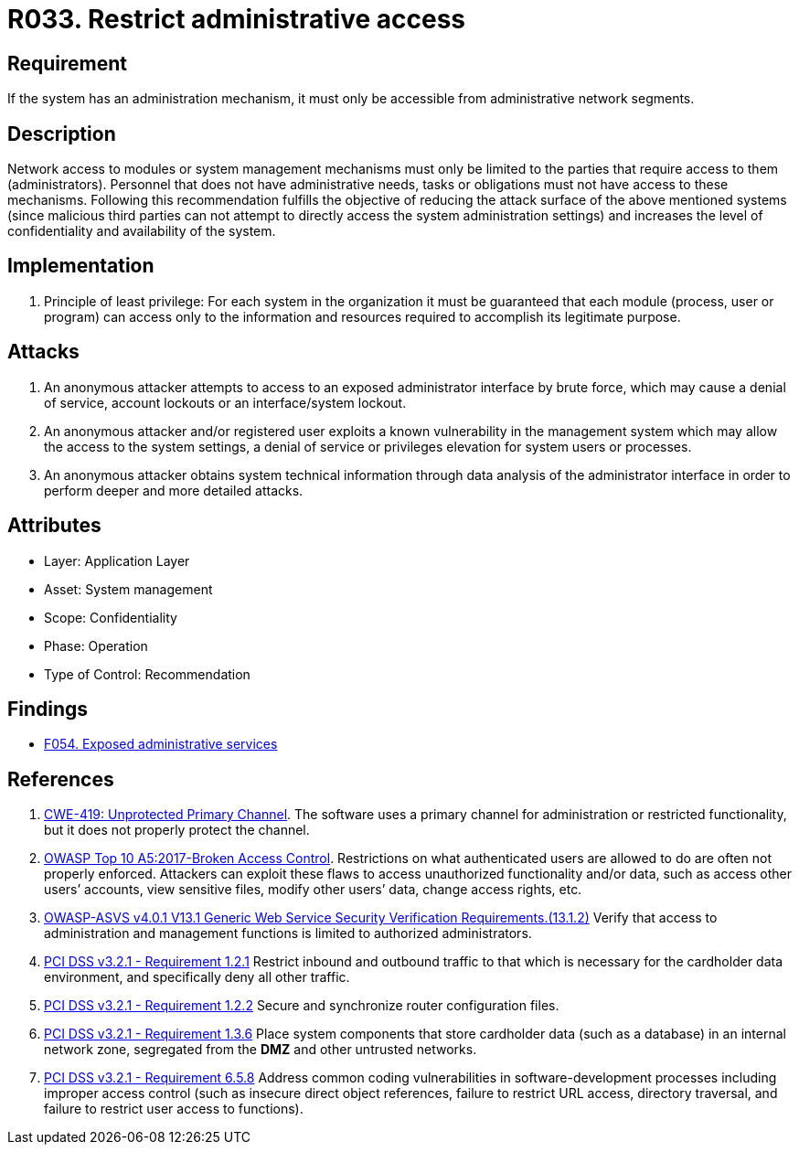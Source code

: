 :slug: rules/033/
:category: authorization
:description: This requirement establishes the importance of limiting administrative access to apps to authorized users only in order to avoid several common attacks.
:keywords: Restrict, Administrative, Access Control, Network, CWE, ASVS, OWASP, PCI DSS, Rules, Ethical Hacking, Pentesting
:rules: yes

= R033. Restrict administrative access

== Requirement

If the system has an administration mechanism,
it must only be accessible from administrative network segments.

== Description

Network access to modules or system management mechanisms
must only be limited to the parties
that require access to them (administrators).
Personnel that does not have administrative needs, tasks or obligations
must not have access to these mechanisms.
Following this recommendation fulfills the objective
of reducing the attack surface of the above mentioned systems
(since malicious third parties can not attempt
to directly access the system administration settings)
and increases the level of confidentiality and availability of the system.

== Implementation

. Principle of least privilege:
For each system in the organization
it must be guaranteed that each module
(process, user or program) can access
only to the information and resources required
to accomplish its legitimate purpose.

== Attacks

. An anonymous attacker attempts to access to an exposed administrator
interface by brute force,
which may cause a denial of service, account lockouts or an
interface/system lockout.

. An anonymous attacker and/or registered user
exploits a known vulnerability in the management system
which may allow the access to the system settings,
a denial of service or privileges elevation for system users or processes.

. An anonymous attacker obtains system technical information
through data analysis of the administrator interface
in order to perform deeper and more detailed attacks.

== Attributes

* Layer: Application Layer
* Asset: System management
* Scope: Confidentiality
* Phase: Operation
* Type of Control: Recommendation

== Findings

* [inner]#link:/web/findings/054/[F054. Exposed administrative services]#

== References

. [[r1]] link:https://cwe.mitre.org/data/definitions/419.html[CWE-419: Unprotected Primary Channel].
The software uses a primary channel for administration or restricted
functionality,
but it does not properly protect the channel.

. [[r2]] link:https://owasp.org/www-project-top-ten/OWASP_Top_Ten_2017/Top_10-2017_A5-Broken_Access_Control[OWASP Top 10 A5:2017-Broken Access Control].
Restrictions on what authenticated users are allowed to do are often not
properly enforced.
Attackers can exploit these flaws to access unauthorized functionality and/or
data, such as access other users’ accounts, view sensitive files,
modify other users’ data, change access rights, etc.

. [[r3]] link:https://owasp.org/www-project-application-security-verification-standard/[OWASP-ASVS v4.0.1
V13.1 Generic Web Service Security Verification Requirements.(13.1.2)]
Verify that access to administration and management functions is limited to
authorized administrators.

. [[r4]] link:https://www.pcisecuritystandards.org/documents/PCI_DSS_v3-2-1.pdf[PCI DSS v3.2.1 - Requirement 1.2.1]
Restrict inbound and outbound traffic to that which is necessary for the
cardholder data environment,
and specifically deny all other traffic.

. [[r5]] link:https://www.pcisecuritystandards.org/documents/PCI_DSS_v3-2-1.pdf[PCI DSS v3.2.1 - Requirement 1.2.2]
Secure and synchronize router configuration files.

. [[r6]] link:https://www.pcisecuritystandards.org/documents/PCI_DSS_v3-2-1.pdf[PCI DSS v3.2.1 - Requirement 1.3.6]
Place system components that store cardholder data (such as a database) in an
internal network zone,
segregated from the *DMZ* and other untrusted networks.

. [[r7]] link:https://www.pcisecuritystandards.org/documents/PCI_DSS_v3-2-1.pdf[PCI DSS v3.2.1 - Requirement 6.5.8]
Address common coding vulnerabilities in software-development processes
including improper access control
(such as insecure direct object references, failure to restrict URL access,
directory traversal, and failure to restrict user access to functions).
